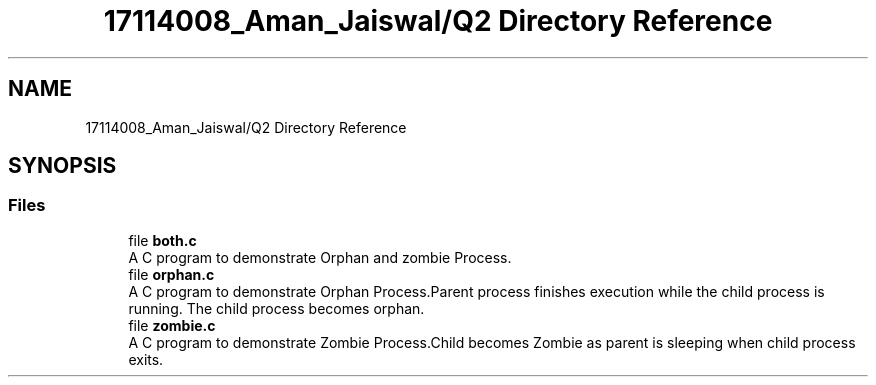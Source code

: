 .TH "17114008_Aman_Jaiswal/Q2 Directory Reference" 3 "Thu Aug 1 2019" "Version version 1" "Assignment-2" \" -*- nroff -*-
.ad l
.nh
.SH NAME
17114008_Aman_Jaiswal/Q2 Directory Reference
.SH SYNOPSIS
.br
.PP
.SS "Files"

.in +1c
.ti -1c
.RI "file \fBboth\&.c\fP"
.br
.RI "A C program to demonstrate Orphan and zombie Process\&. "
.ti -1c
.RI "file \fBorphan\&.c\fP"
.br
.RI "A C program to demonstrate Orphan Process\&.Parent process finishes execution while the child process is running\&. The child process becomes orphan\&. "
.ti -1c
.RI "file \fBzombie\&.c\fP"
.br
.RI "A C program to demonstrate Zombie Process\&.Child becomes Zombie as parent is sleeping when child process exits\&. "
.in -1c
